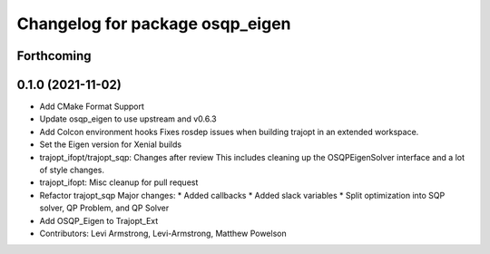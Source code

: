 ^^^^^^^^^^^^^^^^^^^^^^^^^^^^^^^^
Changelog for package osqp_eigen
^^^^^^^^^^^^^^^^^^^^^^^^^^^^^^^^

Forthcoming
-----------

0.1.0 (2021-11-02)
------------------
* Add CMake Format Support
* Update osqp_eigen to use upstream and v0.6.3
* Add Colcon environment hooks
  Fixes rosdep issues when building trajopt in an extended workspace.
* Set the Eigen version for Xenial builds
* trajopt_ifopt/trajopt_sqp: Changes after review
  This includes cleaning up the OSQPEigenSolver interface and a lot of style changes.
* trajopt_ifopt: Misc cleanup for pull request
* Refactor trajopt_sqp
  Major changes:
  *  Added callbacks
  *  Added slack variables
  *  Split optimization into SQP solver, QP Problem, and QP Solver
* Add OSQP_Eigen to Trajopt_Ext
* Contributors: Levi Armstrong, Levi-Armstrong, Matthew Powelson
